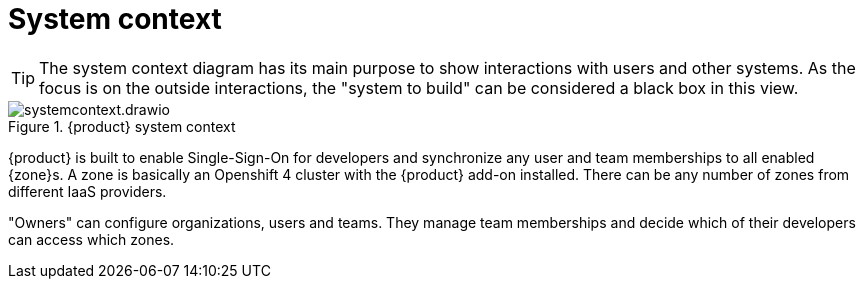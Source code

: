 = System context

[TIP]
====
The system context diagram has its main purpose to show interactions with users and other systems.
As the focus is on the outside interactions, the "system to build" can be considered a black box in this view.
====

.{product} system context
image::system/systemcontext.drawio.svg[]

{product} is built to enable Single-Sign-On for developers and synchronize any user and team memberships to all enabled {zone}s.
A zone is basically an Openshift 4 cluster with the {product} add-on installed.
There can be any number of zones from different IaaS providers.

"Owners" can configure organizations, users and teams.
They manage team memberships and decide which of their developers can access which zones.
